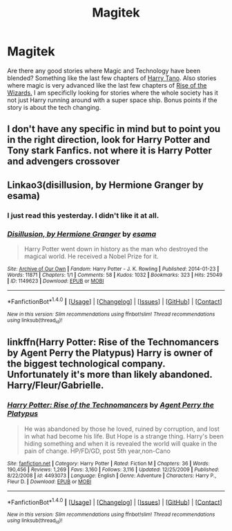 #+TITLE: Magitek

* Magitek
:PROPERTIES:
:Author: Llian_Winter
:Score: 11
:DateUnix: 1495963623.0
:DateShort: 2017-May-28
:FlairText: Request
:END:
Are there any good stories where Magic and Technology have been blended? Something like the last few chapters of [[https://www.fanfiction.net/s/9264843/1/Harry-Tano][Harry Tano]]. Also stories where magic is very advanced like the last few chapters of [[https://www.fanfiction.net/s/6254783/1/Rise-of-the-Wizards][Rise of the Wizards.]] I am specificlly looking for stories where the whole society has it not just Harry running around with a super space ship. Bonus points if the story is about the tech changing.


** I don't have any specific in mind but to point you in the right direction, look for Harry Potter and Tony stark Fanfics. not where it is Harry Potter and advengers crossover
:PROPERTIES:
:Author: UndergroundNerd
:Score: 2
:DateUnix: 1496004830.0
:DateShort: 2017-May-29
:END:


** Linkao3(disillusion, by Hermione Granger by esama)
:PROPERTIES:
:Score: 2
:DateUnix: 1496006747.0
:DateShort: 2017-May-29
:END:

*** I just read this yesterday. I didn't like it at all.
:PROPERTIES:
:Author: Llian_Winter
:Score: 3
:DateUnix: 1496010713.0
:DateShort: 2017-May-29
:END:


*** [[http://archiveofourown.org/works/1149623][*/Disillusion, by Hermione Granger/*]] by [[http://www.archiveofourown.org/users/esama/pseuds/esama][/esama/]]

#+begin_quote
  Harry Potter went down in history as the man who destroyed the magical world. He received a Nobel Prize for it.
#+end_quote

^{/Site/: [[http://www.archiveofourown.org/][Archive of Our Own]] *|* /Fandom/: Harry Potter - J. K. Rowling *|* /Published/: 2014-01-23 *|* /Words/: 11871 *|* /Chapters/: 1/1 *|* /Comments/: 58 *|* /Kudos/: 1032 *|* /Bookmarks/: 323 *|* /Hits/: 25049 *|* /ID/: 1149623 *|* /Download/: [[http://archiveofourown.org/downloads/es/esama/1149623/Disillusion%20by%20Hermione%20Granger.epub?updated_at=1480895745][EPUB]] or [[http://archiveofourown.org/downloads/es/esama/1149623/Disillusion%20by%20Hermione%20Granger.mobi?updated_at=1480895745][MOBI]]}

--------------

*FanfictionBot*^{1.4.0} *|* [[[https://github.com/tusing/reddit-ffn-bot/wiki/Usage][Usage]]] | [[[https://github.com/tusing/reddit-ffn-bot/wiki/Changelog][Changelog]]] | [[[https://github.com/tusing/reddit-ffn-bot/issues/][Issues]]] | [[[https://github.com/tusing/reddit-ffn-bot/][GitHub]]] | [[[https://www.reddit.com/message/compose?to=tusing][Contact]]]

^{/New in this version: Slim recommendations using/ ffnbot!slim! /Thread recommendations using/ linksub(thread_id)!}
:PROPERTIES:
:Author: FanfictionBot
:Score: 2
:DateUnix: 1496006764.0
:DateShort: 2017-May-29
:END:


** linkffn(Harry Potter: Rise of the Technomancers by Agent Perry the Platypus) Harry is owner of the biggest technological company. Unfortunately it's more than likely abandoned. Harry/Fleur/Gabrielle.
:PROPERTIES:
:Author: Sciny
:Score: 1
:DateUnix: 1496015834.0
:DateShort: 2017-May-29
:END:

*** [[http://www.fanfiction.net/s/4493073/1/][*/Harry Potter: Rise of the Technomancers/*]] by [[https://www.fanfiction.net/u/1673095/Agent-Perry-the-Platypus][/Agent Perry the Platypus/]]

#+begin_quote
  He was abandoned by those he loved, ruined by corruption, and lost in what had become his life. But Hope is a strange thing. Harry's been hiding something and when it is revealed the world will quake in the pain of change. HP/FD/GD, post 5th year,non-Cano
#+end_quote

^{/Site/: [[http://www.fanfiction.net/][fanfiction.net]] *|* /Category/: Harry Potter *|* /Rated/: Fiction M *|* /Chapters/: 36 *|* /Words/: 190,456 *|* /Reviews/: 1,269 *|* /Favs/: 3,160 *|* /Follows/: 3,116 *|* /Updated/: 12/25/2009 *|* /Published/: 8/22/2008 *|* /id/: 4493073 *|* /Language/: English *|* /Genre/: Adventure *|* /Characters/: Harry P., Fleur D. *|* /Download/: [[http://www.ff2ebook.com/old/ffn-bot/index.php?id=4493073&source=ff&filetype=epub][EPUB]] or [[http://www.ff2ebook.com/old/ffn-bot/index.php?id=4493073&source=ff&filetype=mobi][MOBI]]}

--------------

*FanfictionBot*^{1.4.0} *|* [[[https://github.com/tusing/reddit-ffn-bot/wiki/Usage][Usage]]] | [[[https://github.com/tusing/reddit-ffn-bot/wiki/Changelog][Changelog]]] | [[[https://github.com/tusing/reddit-ffn-bot/issues/][Issues]]] | [[[https://github.com/tusing/reddit-ffn-bot/][GitHub]]] | [[[https://www.reddit.com/message/compose?to=tusing][Contact]]]

^{/New in this version: Slim recommendations using/ ffnbot!slim! /Thread recommendations using/ linksub(thread_id)!}
:PROPERTIES:
:Author: FanfictionBot
:Score: 1
:DateUnix: 1496015847.0
:DateShort: 2017-May-29
:END:
